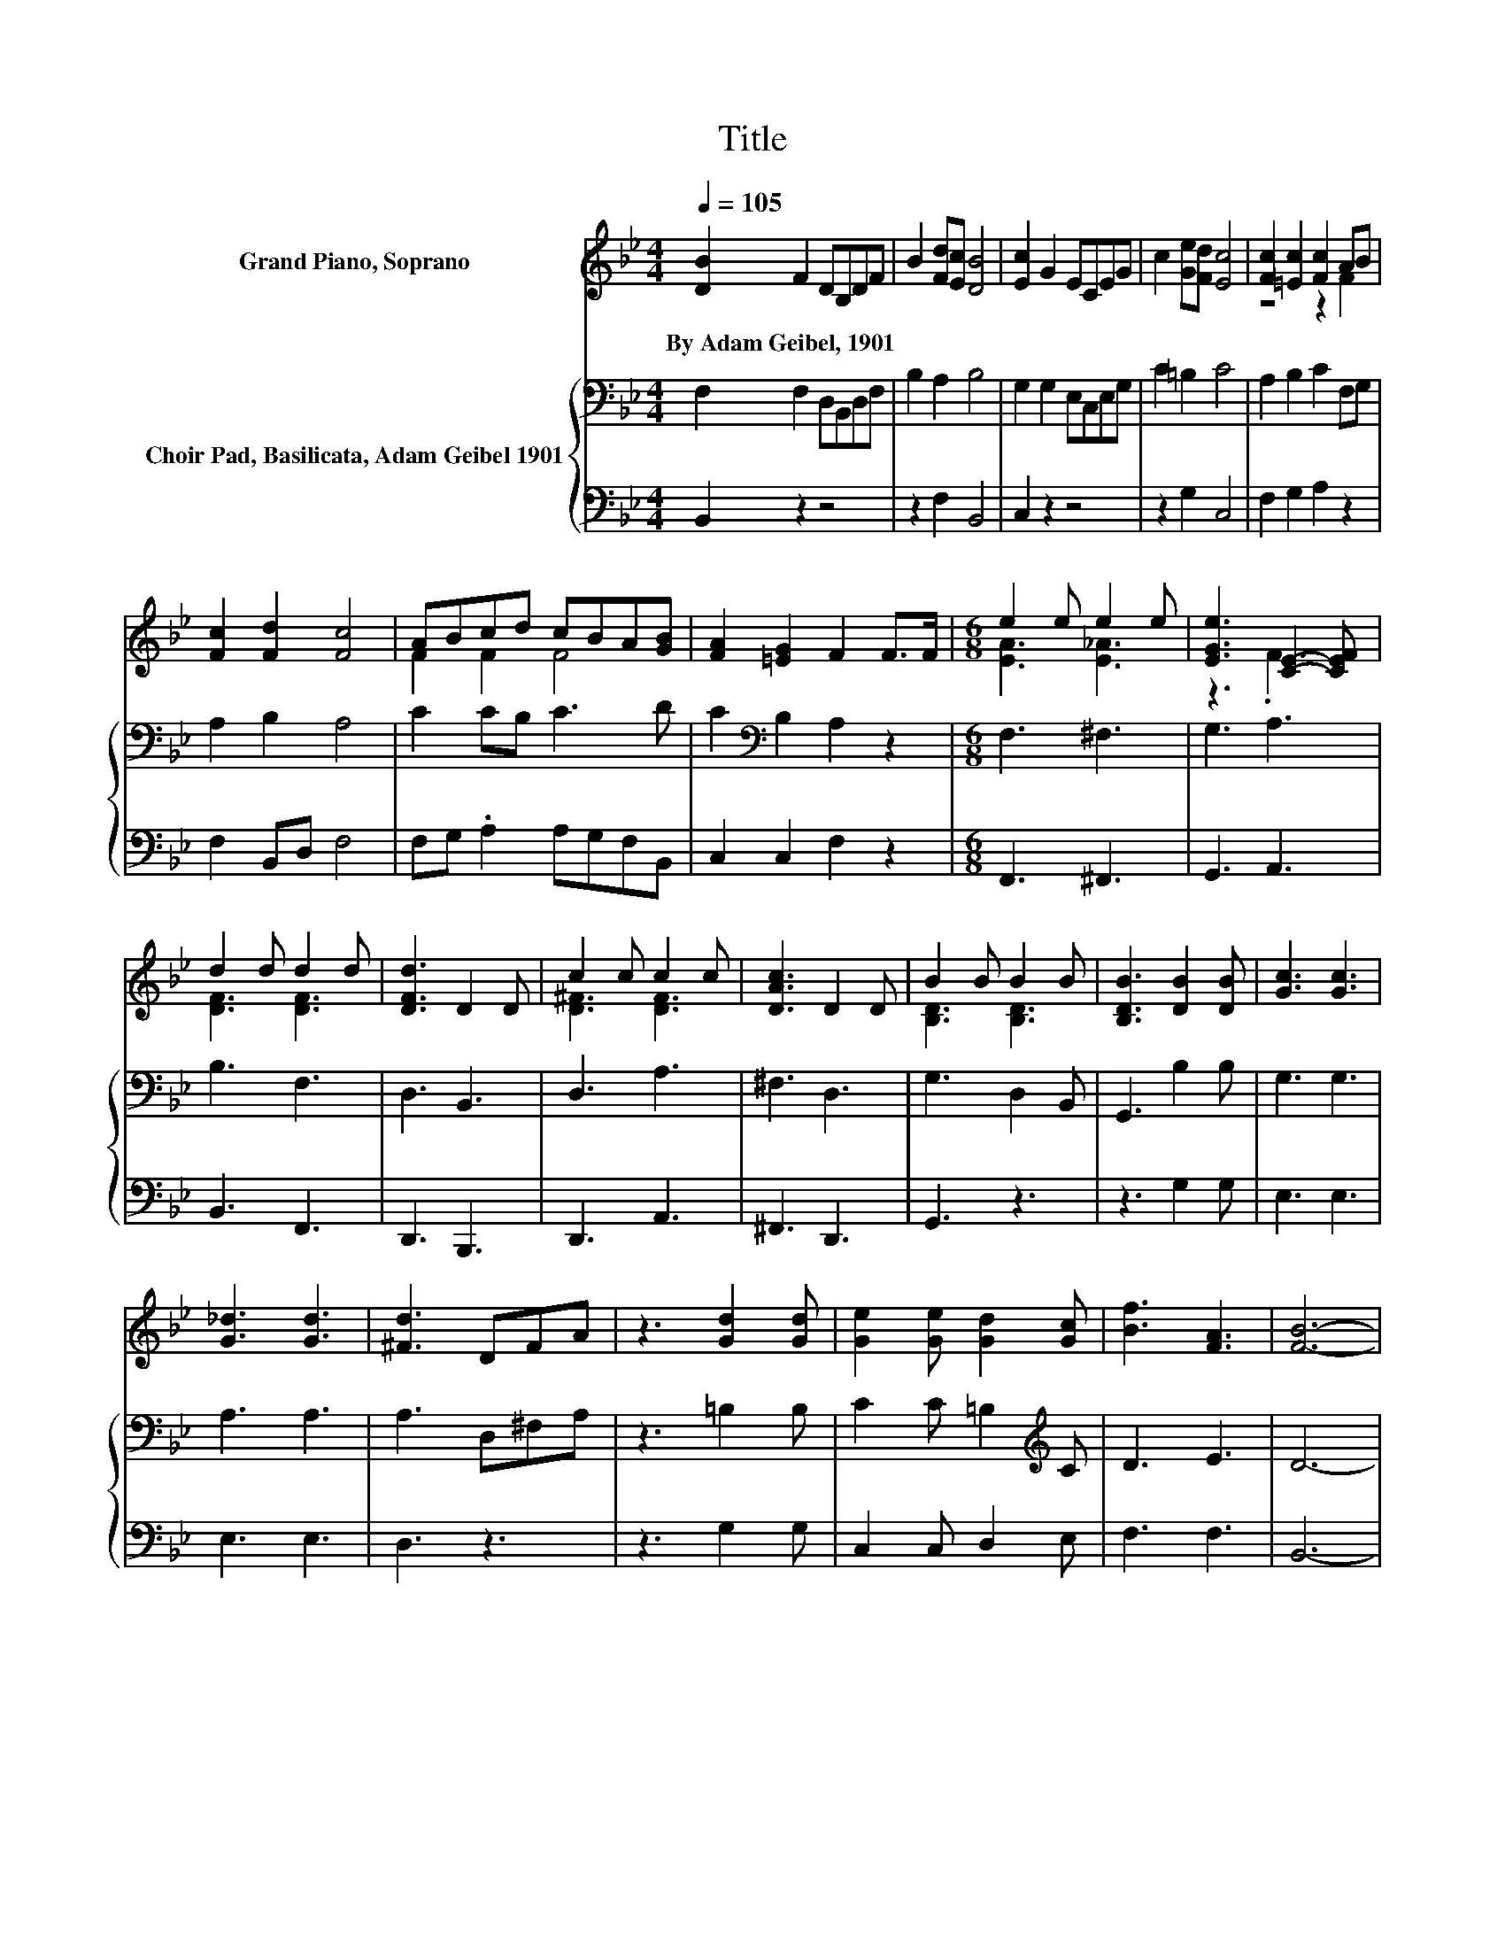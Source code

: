 X:1
T:Title
%%score ( 1 2 ) { 3 | 4 }
L:1/8
Q:1/4=105
M:4/4
K:Bb
V:1 treble nm="Grand Piano, Soprano"
V:2 treble 
V:3 bass nm="Choir Pad, Basilicata, Adam Geibel 1901"
V:4 bass 
V:1
 [DB]2 F2 DB,DF | B2 [Fd][Ec] [DB]4 | [Ec]2 G2 ECEG | c2 [Ge][Fd] [Ec]4 | [Fc]2 [=Ec]2 [Fc]2 AB | %5
w: By~Adam~Geibel,~1901 * * * * *|||||
 [Fc]2 [Fd]2 [Fc]4 | ABcd cBA[GB] | [FA]2 [=EG]2 F2 F>F |[M:6/8] e2 e e2 e | [EGe]3 [CE]2- [CEF] | %10
w: |||||
 d2 d d2 d | [DFd]3 D2 D | c2 c c2 c | [DAc]3 D2 D | B2 B B2 B | [B,DB]3 [DB]2 [DB] | [Gc]3 [Gc]3 | %17
w: |||||||
 [G_d]3 [Gd]3 | [^Fd]3 DFA | z3 [Gd]2 [Gd] | [Ge]2 [Ge] [Gd]2 [Gc] | [Bf]3 [FA]3 | [FB]6- | %23
w: ||||||
 [FB]3 z3 |] %24
w: |
V:2
 x8 | x8 | x8 | x8 | z4 z2 F2 | x8 | F2 F2 F4 | x8 |[M:6/8] [EA]3 [E_A]3 | z3 .F3 | [DF]3 [DF]3 | %11
 x6 | [D^F]3 [DF]3 | x6 | [B,D]3 [B,D]3 | x6 | x6 | x6 | x6 | x6 | x6 | x6 | x6 | x6 |] %24
V:3
 F,2 F,2 D,B,,D,F, | B,2 A,2 B,4 | G,2 G,2 E,C,E,G, | C2 =B,2 C4 | A,2 B,2 C2 F,G, | A,2 B,2 A,4 | %6
 C2 CB, C3 D | C2[K:bass] B,2 A,2 z2 |[M:6/8] F,3 ^F,3 | G,3 A,3 | B,3 F,3 | D,3 B,,3 | D,3 A,3 | %13
 ^F,3 D,3 | G,3 D,2 B,, | G,,3 B,2 B, | G,3 G,3 | A,3 A,3 | A,3 D,^F,A, | z3 =B,2 B, | %20
 C2 C =B,2[K:treble] C | D3 E3 | D6- | D3 z3 |] %24
V:4
 B,,2 z2 z4 | z2 F,2 B,,4 | C,2 z2 z4 | z2 G,2 C,4 | F,2 G,2 A,2 z2 | F,2 B,,D, F,4 | %6
 F,G, .A,2 A,G,F,B,, | C,2 C,2 F,2 z2 |[M:6/8] F,,3 ^F,,3 | G,,3 A,,3 | B,,3 F,,3 | D,,3 B,,,3 | %12
 D,,3 A,,3 | ^F,,3 D,,3 | G,,3 z3 | z3 G,2 G, | E,3 E,3 | E,3 E,3 | D,3 z3 | z3 G,2 G, | %20
 C,2 C, D,2 E, | F,3 F,3 | B,,6- | B,,3 z3 |] %24


